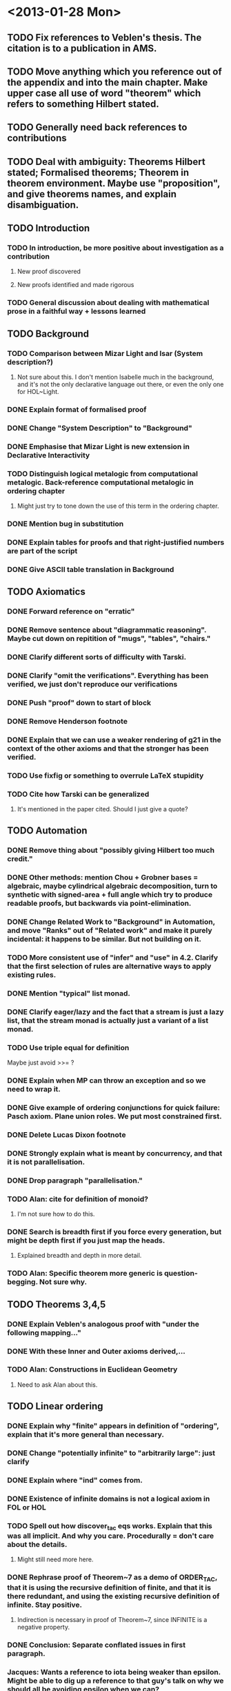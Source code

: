 * <2013-01-28 Mon>
** TODO Fix references to Veblen's thesis. The citation is to a publication in AMS.
** TODO Move anything which you reference out of the appendix and into the main chapter. Make upper case all use of word "theorem" which refers to something Hilbert stated.
** TODO Generally need back references to contributions
** TODO Deal with ambiguity: Theorems Hilbert stated; Formalised theorems; Theorem in theorem environment. Maybe use "proposition", and give theorems names, and explain disambiguation.
** TODO Introduction
*** TODO In introduction, be more positive about investigation as a contribution
**** New proof discovered
**** New proofs identified and made rigorous
*** TODO General discussion about dealing with mathematical prose in a faithful way + lessons learned
** TODO Background
*** TODO Comparison between Mizar Light and Isar (System description?)
**** Not sure about this. I don't mention Isabelle much in the background, and it's not the only declarative language out there, or even the only one for HOL~Light.
*** DONE Explain format of formalised proof
    CLOSED: [2013-01-30 Wed 14:05]
*** DONE Change "System Description" to "Background"
    CLOSED: [2013-01-29 Tue 19:18]
*** DONE Emphasise that Mizar Light is new extension in Declarative Interactivity
    CLOSED: [2013-01-29 Tue 19:28]
*** TODO Distinguish logical metalogic from computational metalogic. Back-reference computational metalogic in ordering chapter
**** Might just try to tone down the use of this term in the ordering chapter.
*** DONE Mention bug in substitution
   CLOSED: [2013-01-29 Tue 19:18]

*** DONE Explain tables for proofs and that right-justified numbers are part of the script
    CLOSED: [2013-01-30 Wed 14:05]
*** DONE Give ASCII table translation in Background
    CLOSED: [2013-01-30 Wed 14:05]
** TODO Axiomatics
*** DONE Forward reference on "erratic"
    CLOSED: [2013-01-30 Wed 14:40]
*** DONE Remove sentence about "diagrammatic reasoning". Maybe cut down on repitition of "mugs", "tables", "chairs."
    CLOSED: [2013-01-30 Wed 14:40]
*** DONE Clarify different sorts of difficulty with Tarski.
    CLOSED: [2013-01-30 Wed 15:00]
*** DONE Clarify "omit the verifications". Everything has been verified, we just don't reproduce *our* verifications
    CLOSED: [2013-01-30 Wed 15:00]
*** DONE Push "proof" down to start of block
    CLOSED: [2013-01-30 Wed 15:00]
*** DONE Remove Henderson footnote
    CLOSED: [2013-01-30 Wed 15:00]
*** DONE Explain that we can use a weaker rendering of g21 in the context of the other axioms and that the stronger has been verified.
    CLOSED: [2013-01-30 Wed 15:00]
*** TODO Use fixfig or something to overrule LaTeX stupidity
*** TODO Cite how Tarski can be generalized
**** It's mentioned in the paper cited. Should I just give a quote?
** TODO Automation
*** DONE Remove thing about "possibly giving Hilbert too much credit."
    CLOSED: [2013-02-02 Sat 18:39]
*** DONE Other methods: mention Chou + Grobner bases = algebraic, maybe cylindrical algebraic decomposition, turn to synthetic with signed-area + full angle which try to produce readable proofs, but backwards via point-elimination.
    CLOSED: [2013-02-02 Sat 21:49]
*** DONE Change Related Work to "Background" in Automation, and move "Ranks" out of "Related work" and make it purely incidental: it happens to be similar. But not building on it.
    CLOSED: [2013-02-02 Sat 21:49]
*** TODO More consistent use of "infer" and "use" in 4.2. Clarify that the first selection of rules are alternative ways to apply existing rules.
*** DONE Mention "typical" list monad.
    CLOSED: [2013-02-02 Sat 21:49]
*** DONE Clarify eager/lazy and the fact that a stream is just a lazy list, that the stream monad is actually just a variant of a list monad.
    CLOSED: [2013-02-02 Sat 21:49]
*** TODO Use triple equal for definition
    Maybe just avoid >>= ?
*** DONE Explain when MP can throw an exception and so we need to wrap it.
    CLOSED: [2013-02-02 Sat 21:50]
*** DONE Give example of ordering conjunctions for quick failure: Pasch axiom. Plane union roles. We put most constrained first.
    CLOSED: [2013-02-02 Sat 21:50]
*** DONE Delete Lucas Dixon footnote
    CLOSED: [2013-02-02 Sat 21:50]
*** DONE Strongly explain what is meant by concurrency, and that it is not parallelisation.
    CLOSED: [2013-02-02 Sat 21:50]
*** DONE Drop paragraph "parallelisation."
    CLOSED: [2013-02-02 Sat 21:50]
*** TODO Alan: cite for definition of monoid?
**** I'm not sure how to do this.
*** DONE Search is breadth first if you force every generation, but might be depth first if you just map the heads.
    CLOSED: [2013-02-03 Sun 07:26]
**** Explained breadth and depth in more detail.
*** TODO Alan: Specific theorem more generic is question-begging. Not sure why.
** TODO Theorems 3,4,5
*** DONE Explain Veblen's analogous proof with "under the following mapping..."
    CLOSED: [2013-02-03 Sun 07:26]
*** DONE With these Inner and Outer axioms derived,...
    CLOSED: [2013-02-03 Sun 07:27]
*** TODO Alan: Constructions in Euclidean Geometry
**** Need to ask Alan about this.
** TODO Linear ordering
*** DONE Explain why "finite" appears in definition of "ordering", explain that it's more general than necessary.
    CLOSED: [2013-02-03 Sun 08:21]
*** DONE Change "potentially infinite" to "arbitrarily large": just clarify
    CLOSED: [2013-02-03 Sun 08:22]
*** DONE Explain where "ind" comes from.
    CLOSED: [2013-02-03 Sun 08:22]
*** DONE Existence of infinite domains is not a logical axiom in FOL or HOL
    CLOSED: [2013-02-03 Sun 08:22]
*** TODO Spell out how discover_tac eqs works. Explain that this was all implicit. And why you care. Procedurally = don't care about the details.
**** Might still need more here.
*** DONE Rephrase proof of Theorem~7 as a demo of ORDER_TAC, that it is using the recursive definition of finite, and that it is there redundant, and using the existing recursive definition of infinite. Stay positive.
    CLOSED: [2013-02-03 Sun 08:37]
**** Indirection is necessary in proof of Theorem~7, since INFINITE is a negative property.
*** DONE Conclusion: Separate conflated issues in first paragraph.
    CLOSED: [2013-02-03 Sun 08:37]
*** Jacques: Wants a reference to iota being weaker than epsilon. Might be able to dig up a reference to that guy's talk on why we should all be avoiding epsilon when we can?
** TODO Half planes
*** DONE Total equivalence relation on pairs of arrows. Introduce type of arrow more formally.
    CLOSED: [2013-02-03 Sun 13:29]
*** DONE The correctness of this definition is not necessarily immediately obvious, but it will be clear from the derived theorems. Weaken "will be determined", to "have some evidence."
    CLOSED: [2013-02-03 Sun 13:29]
*** DONE In either...or stuff, say that this is "positing" and "conjecturing", but that the edits are real.
    CLOSED: [2013-02-03 Sun 13:29]
*** DONE Hilbert's presentation gets substantially weaker...
    CLOSED: [2013-02-03 Sun 13:29]
*** Change on_half_plane to half_plane_on to reflect reversing arguments.
** TODO Jordan
*** DONE Not to be confused with E. H. Moore.
    CLOSED: [2013-02-03 Sun 17:10]
*** DONE ...So we cannot ray-cast in the direction of a parallel line
    CLOSED: [2013-02-03 Sun 17:10]
*** DONE More than aesthetic reasons: interesting proofs, it explains our initial strategy, and we will be referring back to it, and ideas in this proof became incorporated into the main verification.
    CLOSED: [2013-02-04 Mon 19:52]
*** DONE 8.4.1: Explain that theorem is only easy now with hindsight.
    CLOSED: [2013-02-04 Mon 19:52]
*** DONE Delete paragraph about skipping or strengthen hindsights.
    CLOSED: [2013-02-04 Mon 19:52]
*** TODO A diagram for IH4. Mention we use contraposition of IH5.
*** DONE Ambiguous between inductive hypothesis and proof of step case of inductive hypothesis. Use dashes for step cases.
    CLOSED: [2013-02-04 Mon 19:52]
*** DONE /Give/ contraposition of IH5
    CLOSED: [2013-02-04 Mon 19:53]
** TODO Jordan formalisation
*** TODO Change path_connected to rel_path_connected
*** TODO Conclude
